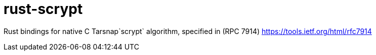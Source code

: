 :rootdir: .
:icons: font
:imagesdir: {rootdir}/images

ifdef::env-github,env-browser[:badges:]
ifdef::env-github,env-browser[:outfilesuffix: .adoc]

= rust-scrypt
ifdef::badges[] 
image:https://img.shields.io/travis/r8d8/rust-scrypt/master.svg?style=flat-square["Build Status", link="https://travis-ci.org/r8d8/rust-scrypt"]  image:https://img.shields.io/badge/License-Apache%202.0-blue.svg?style=flat-square&maxAge=2592000["License", link="https://github.com/r8d8/rust-scrypt/master/LICENSE"]
endif::[]

Rust bindings for native C Tarsnap`scrypt` algorithm,
specified in (RPC 7914) https://tools.ietf.org/html/rfc7914
